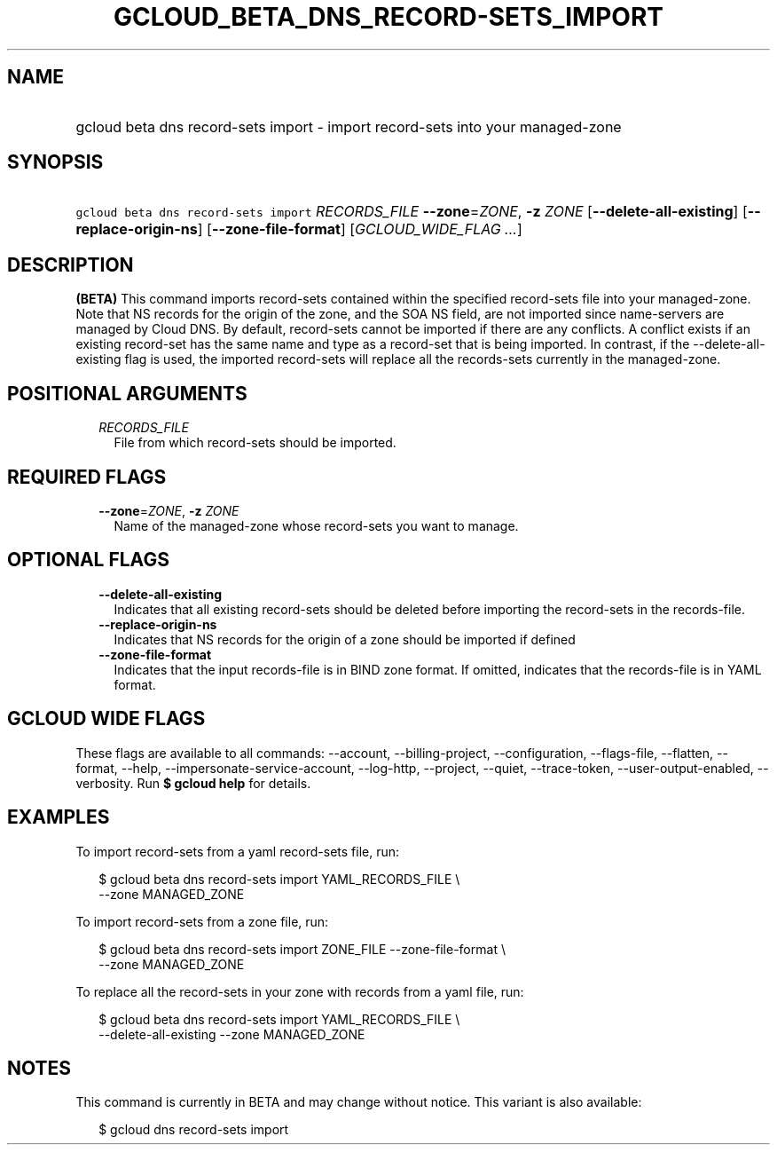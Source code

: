
.TH "GCLOUD_BETA_DNS_RECORD\-SETS_IMPORT" 1



.SH "NAME"
.HP
gcloud beta dns record\-sets import \- import record\-sets into your managed\-zone



.SH "SYNOPSIS"
.HP
\f5gcloud beta dns record\-sets import\fR \fIRECORDS_FILE\fR \fB\-\-zone\fR=\fIZONE\fR, \fB\-z\fR \fIZONE\fR [\fB\-\-delete\-all\-existing\fR] [\fB\-\-replace\-origin\-ns\fR] [\fB\-\-zone\-file\-format\fR] [\fIGCLOUD_WIDE_FLAG\ ...\fR]



.SH "DESCRIPTION"

\fB(BETA)\fR This command imports record\-sets contained within the specified
record\-sets file into your managed\-zone. Note that NS records for the origin
of the zone, and the SOA NS field, are not imported since name\-servers are
managed by Cloud DNS. By default, record\-sets cannot be imported if there are
any conflicts. A conflict exists if an existing record\-set has the same name
and type as a record\-set that is being imported. In contrast, if the
\-\-delete\-all\-existing flag is used, the imported record\-sets will replace
all the records\-sets currently in the managed\-zone.



.SH "POSITIONAL ARGUMENTS"

.RS 2m
.TP 2m
\fIRECORDS_FILE\fR
File from which record\-sets should be imported.


.RE
.sp

.SH "REQUIRED FLAGS"

.RS 2m
.TP 2m
\fB\-\-zone\fR=\fIZONE\fR, \fB\-z\fR \fIZONE\fR
Name of the managed\-zone whose record\-sets you want to manage.


.RE
.sp

.SH "OPTIONAL FLAGS"

.RS 2m
.TP 2m
\fB\-\-delete\-all\-existing\fR
Indicates that all existing record\-sets should be deleted before importing the
record\-sets in the records\-file.

.TP 2m
\fB\-\-replace\-origin\-ns\fR
Indicates that NS records for the origin of a zone should be imported if defined

.TP 2m
\fB\-\-zone\-file\-format\fR
Indicates that the input records\-file is in BIND zone format. If omitted,
indicates that the records\-file is in YAML format.


.RE
.sp

.SH "GCLOUD WIDE FLAGS"

These flags are available to all commands: \-\-account, \-\-billing\-project,
\-\-configuration, \-\-flags\-file, \-\-flatten, \-\-format, \-\-help,
\-\-impersonate\-service\-account, \-\-log\-http, \-\-project, \-\-quiet,
\-\-trace\-token, \-\-user\-output\-enabled, \-\-verbosity. Run \fB$ gcloud
help\fR for details.



.SH "EXAMPLES"

To import record\-sets from a yaml record\-sets file, run:

.RS 2m
$ gcloud beta dns record\-sets import YAML_RECORDS_FILE \e
    \-\-zone MANAGED_ZONE
.RE

To import record\-sets from a zone file, run:

.RS 2m
$ gcloud beta dns record\-sets import ZONE_FILE \-\-zone\-file\-format \e
    \-\-zone MANAGED_ZONE
.RE

To replace all the record\-sets in your zone with records from a yaml file, run:

.RS 2m
$ gcloud beta dns record\-sets import YAML_RECORDS_FILE \e
    \-\-delete\-all\-existing \-\-zone MANAGED_ZONE
.RE



.SH "NOTES"

This command is currently in BETA and may change without notice. This variant is
also available:

.RS 2m
$ gcloud dns record\-sets import
.RE


